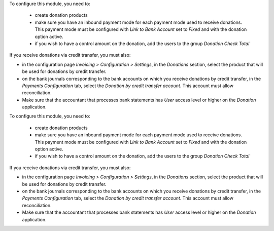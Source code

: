 To configure this module, you need to:

 * create donation products
 * make sure you have an inbound payment mode for each payment mode used to receive donations. This payment mode must be configured with *Link to Bank Account* set to *Fixed* and with the donation option active.
 * if you wish to have a control amount on the donation, add the users to the group *Donation Check Total*

If you receive donations via credit transfer, you must also:

* in the configuration page *Invoicing > Configuration > Settings*, in the *Donations* section, select the product that will be used for donations by credit transfer.
* on the bank journals corresponding to the bank accounts on which you receive donations by credit transfer, in the *Payments Configuration* tab, select the *Donation by credit transfer account*. This account must allow reconciliation.
* Make sure that the accountant that processes bank statements has *User* access level or higher on the *Donation* application.
To configure this module, you need to:

 * create donation products
 * make sure you have an inbound payment mode for each payment mode used to receive donations. This payment mode must be configured with *Link to Bank Account* set to *Fixed* and with the donation option active.
 * if you wish to have a control amount on the donation, add the users to the group *Donation Check Total*

If you receive donations via credit transfer, you must also:

* in the configuration page *Invoicing > Configuration > Settings*, in the *Donations* section, select the product that will be used for donations by credit transfer.
* on the bank journals corresponding to the bank accounts on which you receive donations by credit transfer, in the *Payments Configuration* tab, select the *Donation by credit transfer account*. This account must allow reconciliation.
* Make sure that the accountant that processes bank statements has *User* access level or higher on the *Donation* application.
